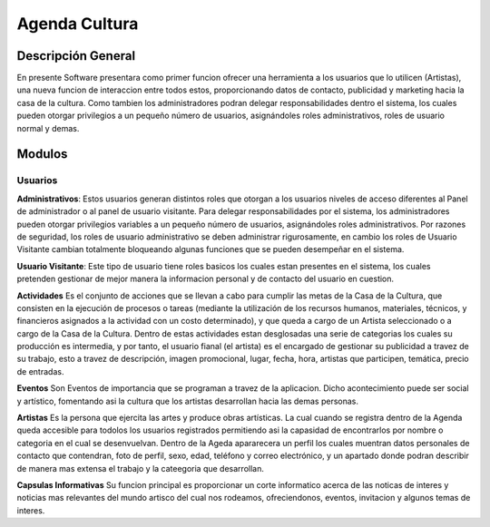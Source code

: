 Agenda Cultura
===========

Descripción General
-------------------

En presente Software presentara como primer funcion ofrecer una herramienta a los usuarios que lo utilicen (Artistas), una nueva funcion de interaccion entre todos estos, proporcionando datos de contacto, publicidad y marketing hacia la casa de la cultura.
Como tambien los administradores podran delegar responsabilidades dentro el sistema, los cuales pueden otorgar privilegios a un pequeño número de usuarios, asignándoles roles administrativos, roles de usuario normal y demas.

Modulos
--------

Usuarios
^^^^^^^^

**Administrativos**:
Estos usuarios  generan distintos roles que otorgan a los usuarios niveles de acceso diferentes al Panel de administrador o al panel de usuario visitante. Para delegar responsabilidades por el sistema, los administradores pueden otorgar privilegios variables a un pequeño número de usuarios, asignándoles roles administrativos. Por razones de seguridad, los roles de usuario administrativo se deben administrar rigurosamente, en cambio los roles de Usuario Visitante cambian totalmente bloqueando algunas funciones que se pueden desempeñar en el sistema.

**Usuario Visitante**:
Este tipo de usuario tiene roles basicos los cuales estan presentes en el sistema, los cuales pretenden gestionar de mejor manera la informacion personal y de contacto del usuario en cuestion.

**Actividades**
Es el conjunto de acciones que se llevan a cabo para cumplir las metas de la Casa de la Cultura, que consisten en la ejecución de  procesos o tareas (mediante la utilización de los recursos humanos, materiales, técnicos, y financieros asignados a la actividad con un costo determinado), y que queda a cargo de un Artista seleccionado o a cargo de la Casa de la Cultura.  Dentro de estas actividades estan desglosadas una serie de categorias los cuales su producción es intermedia, y por tanto, el usuario fianal (el artista) es el encargado de gestionar su publicidad a travez de su trabajo, esto a travez de descripción, imagen promocional, lugar, fecha, hora, artistas que participen, temática, precio de entradas.

**Eventos**
Son Eventos de importancia que se  programan a travez de la aplicacion. Dicho acontecimiento puede ser social y artístico, fomentando asi la cultura que los artistas desarrollan hacia las demas personas.


**Artistas**
Es la persona que ejercita las artes y produce obras artísticas. La cual cuando se registra dentro de la Agenda queda accesible para todolos los usuarios registrados permitiendo asi la capasidad de encontrarlos por nombre o categoria en el cual se desenvuelvan. Dentro de la Ageda apararecera un perfil los cuales muentran datos personales de contacto que contendran, foto de perfil, sexo, edad, teléfono y correo electrónico,  y un apartado donde podran describir de manera mas extensa el trabajo y la cateegoria que desarrollan.

**Capsulas Informativas**
Su funcion principal es proporcionar un corte informatico acerca de las noticas de interes y noticias mas relevantes del mundo artisco del cual nos rodeamos, ofreciendonos, eventos, invitacion y algunos temas de interes.








